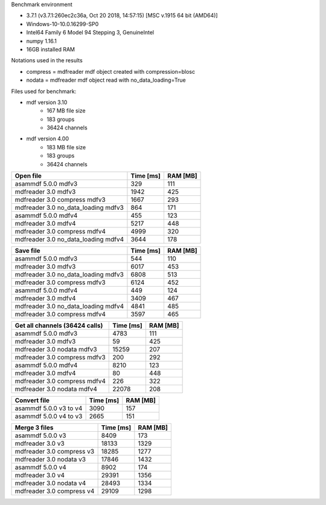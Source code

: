 Benchmark environment

* 3.7.1 (v3.7.1:260ec2c36a, Oct 20 2018, 14:57:15) [MSC v.1915 64 bit (AMD64)]
* Windows-10-10.0.16299-SP0
* Intel64 Family 6 Model 94 Stepping 3, GenuineIntel
* numpy 1.16.1
* 16GB installed RAM

Notations used in the results

* compress = mdfreader mdf object created with compression=blosc
* nodata = mdfreader mdf object read with no_data_loading=True

Files used for benchmark:

* mdf version 3.10
    * 167 MB file size
    * 183 groups
    * 36424 channels
* mdf version 4.00
    * 183 MB file size
    * 183 groups
    * 36424 channels



================================================== ========= ========
Open file                                          Time [ms] RAM [MB]
================================================== ========= ========
asammdf 5.0.0    mdfv3                                   329      111
mdfreader 3.0 mdfv3                                     1942      425
mdfreader 3.0 compress mdfv3                            1667      293
mdfreader 3.0 no_data_loading mdfv3                      864      171
asammdf 5.0.0    mdfv4                                   455      123
mdfreader 3.0 mdfv4                                     5217      448
mdfreader 3.0 compress mdfv4                            4999      320
mdfreader 3.0 no_data_loading mdfv4                     3644      178
================================================== ========= ========


================================================== ========= ========
Save file                                          Time [ms] RAM [MB]
================================================== ========= ========
asammdf 5.0.0    mdfv3                                   544      110
mdfreader 3.0 mdfv3                                     6017      453
mdfreader 3.0 no_data_loading mdfv3                     6808      513
mdfreader 3.0 compress mdfv3                            6124      452
asammdf 5.0.0    mdfv4                                   449      124
mdfreader 3.0 mdfv4                                     3409      467
mdfreader 3.0 no_data_loading mdfv4                     4841      485
mdfreader 3.0 compress mdfv4                            3597      465
================================================== ========= ========


================================================== ========= ========
Get all channels (36424 calls)                     Time [ms] RAM [MB]
================================================== ========= ========
asammdf 5.0.0    mdfv3                                  4783      111
mdfreader 3.0 mdfv3                                       59      425
mdfreader 3.0 nodata mdfv3                             15259      207
mdfreader 3.0 compress mdfv3                             200      292
asammdf 5.0.0    mdfv4                                  8210      123
mdfreader 3.0 mdfv4                                       80      448
mdfreader 3.0 compress mdfv4                             226      322
mdfreader 3.0 nodata mdfv4                             22078      208
================================================== ========= ========


================================================== ========= ========
Convert file                                       Time [ms] RAM [MB]
================================================== ========= ========
asammdf 5.0.0    v3 to v4                               3090      157
asammdf 5.0.0    v4 to v3                               2665      151
================================================== ========= ========


================================================== ========= ========
Merge 3 files                                      Time [ms] RAM [MB]
================================================== ========= ========
asammdf 5.0.0    v3                                     8409      173
mdfreader 3.0 v3                                       18133     1329
mdfreader 3.0 compress v3                              18285     1277
mdfreader 3.0 nodata v3                                17846     1432
asammdf 5.0.0    v4                                     8902      174
mdfreader 3.0 v4                                       29391     1356
mdfreader 3.0 nodata v4                                28493     1334
mdfreader 3.0 compress v4                              29109     1298
================================================== ========= ========